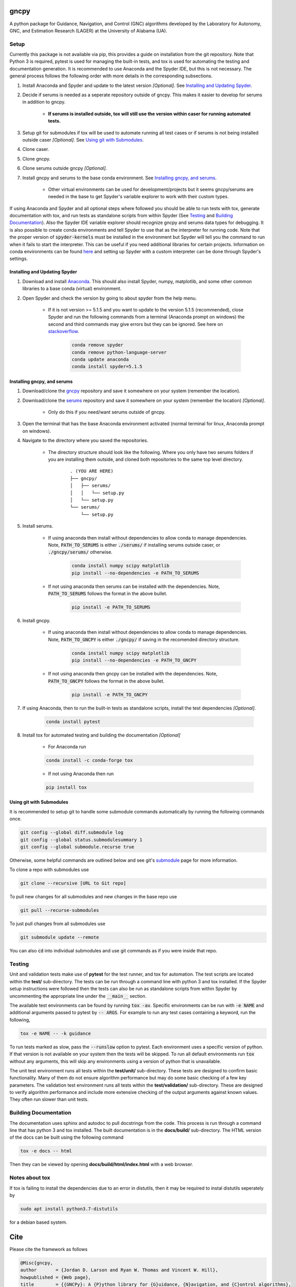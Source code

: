 gncpy
=====

A python package for Guidance, Navigation, and Control (GNC) algorithms developed by the Laboratory for Autonomy, GNC, and Estimation Research (LAGER) at the University of Alabama (UA).

..
    BEGIN TOOLCHAIN INCLUDE

.. _GNCPY: https://github.com/drjdlarson/gncpy
.. _SERUMS: https://github.com/drjdlarson/serums
.. _STACKOVERFLOW: https://stackoverflow.com/questions/69704561/cannot-update-spyder-5-1-5-on-new-anaconda-install
.. _SUBMODULE: https://git-scm.com/book/en/v2/Git-Tools-Submodules


Setup
-----
Currently this package is not available via pip, this provides a guide on installation from the git repository. Note that Python 3 is required, pytest is used for managing the built-in tests, and tox is used for automating the testing and documentation generation. It is recommended to use Anaconda and the Spyder IDE, but this is not necessary. The general process follows the following order with more details in the corresponding subsections.

#. Install Anaconda and Spyder and update to the latest version *[Optional]*. See `Installing and Updating Spyder`_.
#. Decide if serums is needed as a seperate repository outside of gncpy. This makes it easier to develop for serums in addition to gncpy.

    * **If serums is installed outside, tox will still use the version within caser for running automated tests.**

#. Setup git for submodules if tox will be used to automate running all test cases or if serums is not being installed outside caser *[Optional]*. See `Using git with Submodules`_.
#. Clone caser.
#. Clone gncpy.
#. Clone serums outside gncpy *[Optional]*.
#. Install gncpy and serums to the base conda environment. See `Installing gncpy, and serums`_.

    * Other virtual environments can be used for development/projects but it seems gncpy/serums are needed in the base to get Spyder's variable explorer to work with their custom types.

If using Anaconda and Spyder and all optional steps where followed you should be able to run tests with tox, generate documentation with tox, and run tests as standalone scripts from within Spyder (See `Testing`_ and `Building Documentation`_). Also the Spyder IDE variable explorer should recognize gncpy and serums data types for debugging. It is also possible to create conda environments and tell Spyder to use that as the interpreter for running code. Note that the proper version of :code:`spyder-kernels` must be installed in the environment but Spyder will tell you the command to run when it fails to start the interpreter. This can be useful if you need additional libraries for certain projects. Information on conda environments can be found `here <https://docs.conda.io/projects/conda/en/latest/user-guide/tasks/manage-environments.html>`_ and setting up Spyder with a custom interpreter can be done through Spyder's settings.


Installing and Updating Spyder
^^^^^^^^^^^^^^^^^^^^^^^^^^^^^^
#. Download and install `Anaconda <https://www.anaconda.com/>`_. This should also install Spyder, numpy, matplotlib, and some other common libraries to a base conda (virtual) environment.
#. Open Spyder and check the version by going to about spyder from the help menu.

    * If it is not version >= 5.1.5 and you want to update to the version 5.1.5 (recommended), close Spyder and run the following commands from a terminal (Anaconda prompt on windows) the second and third commands may give errors but they can be ignored. See here on `stackoverflow`_.

        .. code-block:: bash

            conda remove spyder
            conda remove python-language-server
            conda update anaconda
            conda install spyder=5.1.5


Installing gncpy, and serums
^^^^^^^^^^^^^^^^^^^^^^^^^^^^^^^^^^^
#. Download/clone the `gncpy`_ repository and save it somewhere on your system (remember the location).
#. Download/clone the `serums`_ repository and save it somewhere on your system (remember the location) *[Optional]*.

    * Only do this if you need/want serums outside of gncpy.

#. Open the terminal that has the base Anaconda environment activated (normal terminal for linux, Anaconda prompt on windows).
#. Navigate to the directory where you saved the repositories.

    * The directory structure should look like the following. Where you only have two serums folders if you are installing them outside, and cloned both repositories to the same top level directory.

        ::

            . (YOU ARE HERE)
            ├── gncpy/
            │   ├── serums/
            │   │   └── setup.py
            │   └── setup.py
            └── serums/
                └── setup.py

#. Install serums.

    * If using anaconda then install without dependencies to allow conda to manage dependencies. Note, :code:`PATH_TO_SERUMS` is either :code:`./serums/` if installing serums outside caser, or :code:`./gncpy/serums/` otherwise.

        .. code-block:: bash

            conda install numpy scipy matplotlib
            pip install --no-dependencies -e PATH_TO_SERUMS

    * If not using anaconda then serums can be installed with the dependencies. Note, :code:`PATH_TO_SERUMS` follows the format in the above bullet.

        .. code-block:: bash

            pip install -e PATH_TO_SERUMS

#. Install gncpy.

    * If using anaconda then install without dependencies to allow conda to manage dependencies. Note, :code:`PATH_TO_GNCPY` is either :code:`./gncpy/` if saving in the recomended directory structure.

        .. code-block:: bash

            conda install numpy scipy matplotlib
            pip install --no-dependencies -e PATH_TO_GNCPY

    * If not using anaconda then gncpy can be installed with the dependencies. Note, :code:`PATH_TO_GNCPY` follows the format in the above bullet.

        .. code-block:: bash

            pip install -e PATH_TO_GNCPY

#. If using Anaconda, then to run the built-in tests as standalone scripts, install the test dependencies *[Optional]*.

    .. code-block:: bash

        conda install pytest

#. Install tox for automated testing and building the documentation *[Optional]*

    * For Anaconda run

    .. code-block:: bash

        conda install -c conda-forge tox

    * If not using Anaconda then run

    .. code-block:: bash

        pip install tox


Using git with Submodules
^^^^^^^^^^^^^^^^^^^^^^^^^
It is recommended to setup git to handle some submodule commands automatically by running the following commands once.

.. code-block:: bash

    git config --global diff.submodule log
    git config --global status.submodulesummary 1
    git config --global submodule.recurse true

Otherwise, some helpful commands are outlined below and see git's `submodule`_ page for more information.

To clone a repo with submodules use

.. code-block:: bash

    git clone --recursive [URL to Git repo]

To pull new changes for all submodules and new changes in the base repo use

.. code-block:: bash

    git pull --recurse-submodules

To just pull changes from all submodules use

.. code-block:: bash

    git submodule update --remote

You can also :code:`cd` into individual submodules and use git commands as if you were inside that repo.


Testing
-------
Unit and validation tests make use of **pytest** for the test runner, and tox for automation. The test scripts are located within the **test/** sub-directory.
The tests can be run through a command line with python 3 and tox installed. If the Spyder setup instructions were followed then the tests can also be run as standalone scripts from within Spyder by uncommenting the appropriate line under the :code:`__main__` section.

The available test environments can be found by running :code:`tox -av`. Specific environments can be run with :code:`-e NAME` and additional
arguments passed to pytest by :code:`-- ARGS`. For example to run any test cases containing a keyword, run the following,

.. code-block:: bash

    tox -e NAME -- -k guidance

To run tests marked as slow, pass the :code:`--runslow` option to pytest. Each environment uses a specific version of python. If that version is not available on your system
then the tests will be skipped. To run all default environments run :code:`tox` without any arguments, this will skip any environments using a version of python that is unavailable.

The unit test environment runs all tests within the **test/unit/** sub-directory. These tests are designed to confirm basic functionality.
Many of them do not ensure algorithm performance but may do some basic checking of a few key parameters.
The validation test environment runs all tests within the **test/validation/** sub-directory. These are designed to verify algorithm performance and include more extensive checking of the output arguments against known values. They often run slower than unit tests.

Building Documentation
----------------------
The documentation uses sphinx and autodoc to pull docstrings from the code. This process is run through a command line that has python 3 and tox installed. The built documentation is in the **docs/build/** sub-directory.
The HTML version of the docs can be built using the following command

.. code-block:: bash

    tox -e docs -- html

Then they can be viewed by opening **docs/build/html/index.html** with a web browser.


Notes about tox
---------------
If tox is failing to install the dependencies due to an error in distutils, then it may be required to instal distutils seperately by

.. code-block:: bash

    sudo apt install python3.7-distutils

for a debian based system.

..
    END TOOLCHAIN INCLUDE

Cite
====
Please cite the framework as follows

.. code-block:: bibtex

    @Misc{gncpy,
    author       = {Jordan D. Larson and Ryan W. Thomas and Vincent W. Hill},
    howpublished = {Web page},
    title        = {{GNCPy}: A {P}ython library for {G}uidance, {N}avigation, and {C}ontrol algorithms},
    year         = {2019},
    url          = {https://github.com/drjdlarson/gncpy},
    }
